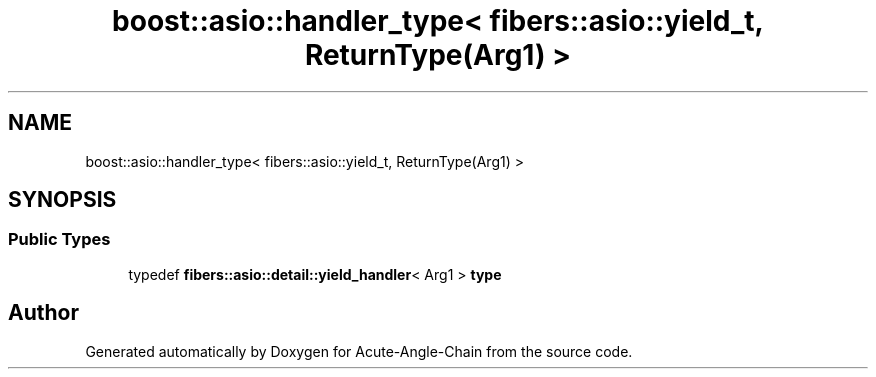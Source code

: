 .TH "boost::asio::handler_type< fibers::asio::yield_t, ReturnType(Arg1) >" 3 "Sun Jun 3 2018" "Acute-Angle-Chain" \" -*- nroff -*-
.ad l
.nh
.SH NAME
boost::asio::handler_type< fibers::asio::yield_t, ReturnType(Arg1) >
.SH SYNOPSIS
.br
.PP
.SS "Public Types"

.in +1c
.ti -1c
.RI "typedef \fBfibers::asio::detail::yield_handler\fP< Arg1 > \fBtype\fP"
.br
.in -1c

.SH "Author"
.PP 
Generated automatically by Doxygen for Acute-Angle-Chain from the source code\&.
